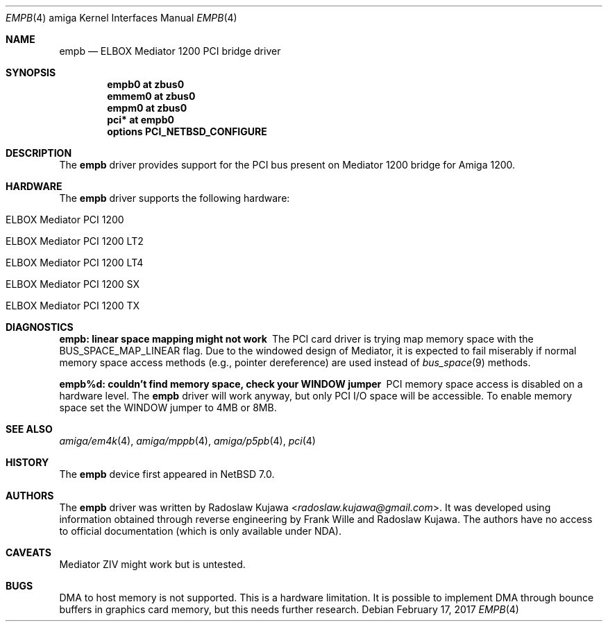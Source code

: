 .\" $NetBSD: empb.4,v 1.12.8.1 2017/03/20 06:57:04 pgoyette Exp $
.\"
.\" Copyright (c) 2012 The NetBSD Foundation, Inc.
.\" All rights reserved.
.\"
.\" This code is derived from software contributed to The NetBSD Foundation
.\" by Radoslaw Kujawa.
.\"
.\" Redistribution and use in source and binary forms, with or without
.\" modification, are permitted provided that the following conditions
.\" are met:
.\" 1. Redistributions of source code must retain the above copyright
.\"    notice, this list of conditions and the following disclaimer.
.\" 2. Redistributions in binary form must reproduce the above copyright
.\"    notice, this list of conditions and the following disclaimer in the
.\"    documentation and/or other materials provided with the distribution.
.\"
.\" THIS SOFTWARE IS PROVIDED BY THE NETBSD FOUNDATION, INC. AND CONTRIBUTORS
.\" ``AS IS'' AND ANY EXPRESS OR IMPLIED WARRANTIES, INCLUDING, BUT NOT LIMITED
.\" TO, THE IMPLIED WARRANTIES OF MERCHANTABILITY AND FITNESS FOR A PARTICULAR
.\" PURPOSE ARE DISCLAIMED.  IN NO EVENT SHALL THE FOUNDATION OR CONTRIBUTORS
.\" BE LIABLE FOR ANY DIRECT, INDIRECT, INCIDENTAL, SPECIAL, EXEMPLARY, OR
.\" CONSEQUENTIAL DAMAGES (INCLUDING, BUT NOT LIMITED TO, PROCUREMENT OF
.\" SUBSTITUTE GOODS OR SERVICES; LOSS OF USE, DATA, OR PROFITS; OR BUSINESS
.\" INTERRUPTION) HOWEVER CAUSED AND ON ANY THEORY OF LIABILITY, WHETHER IN
.\" CONTRACT, STRICT LIABILITY, OR TORT (INCLUDING NEGLIGENCE OR OTHERWISE)
.\" ARISING IN ANY WAY OUT OF THE USE OF THIS SOFTWARE, EVEN IF ADVISED OF THE
.\" POSSIBILITY OF SUCH DAMAGE.
.\"
.Dd February 17, 2017
.Dt EMPB 4 amiga
.Os
.Sh NAME
.Nm empb
.Nd ELBOX Mediator 1200 PCI bridge driver
.Sh SYNOPSIS
.Cd "empb0 at zbus0"
.Cd "emmem0 at zbus0"
.Cd "empm0 at zbus0"
.Cd "pci* at empb0"
.Cd "options PCI_NETBSD_CONFIGURE"
.Sh DESCRIPTION
The
.Nm
driver provides support for the PCI bus present on Mediator 1200 bridge for
Amiga 1200.
.Sh HARDWARE
The
.Nm
driver supports the following hardware:
.Bl -tag -offset indent
.It ELBOX Mediator PCI 1200
.It ELBOX Mediator PCI 1200 LT2
.It ELBOX Mediator PCI 1200 LT4
.It ELBOX Mediator PCI 1200 SX
.It ELBOX Mediator PCI 1200 TX
.El
.Sh DIAGNOSTICS
.Bl -diag
.It empb: linear space mapping might not work
The PCI card driver is trying map memory space with the
.Dv BUS_SPACE_MAP_LINEAR
flag.
Due to the windowed design of Mediator, it is expected to fail miserably if
normal memory space access methods (e.g., pointer dereference) are used
instead of
.Xr bus_space 9
methods.
.It empb%d: couldn't find memory space, check your WINDOW jumper
PCI memory space access is disabled on a hardware level.
The
.Nm
driver will work anyway, but only PCI I/O space will be accessible.
To enable memory space set the WINDOW jumper to 4MB or 8MB.
.El
.Sh SEE ALSO
.Xr amiga/em4k 4 ,
.Xr amiga/mppb 4 ,
.Xr amiga/p5pb 4 ,
.Xr pci 4
.Sh HISTORY
The
.Nm
device first appeared in
.Nx 7.0 .
.Sh AUTHORS
.An -nosplit
The
.Nm
driver was written by
.An Radoslaw Kujawa Aq Mt radoslaw.kujawa@gmail.com .
It was developed using information obtained through reverse engineering
by
.An Frank Wille
and
.An Radoslaw Kujawa .
The authors have no access to official
documentation (which is only available under NDA).
.Sh CAVEATS
Mediator ZIV might work but is untested.
.Sh BUGS
DMA to host memory is not supported.
This is a hardware limitation.
It is possible to implement DMA through bounce buffers in graphics card memory,
but this needs further research.
